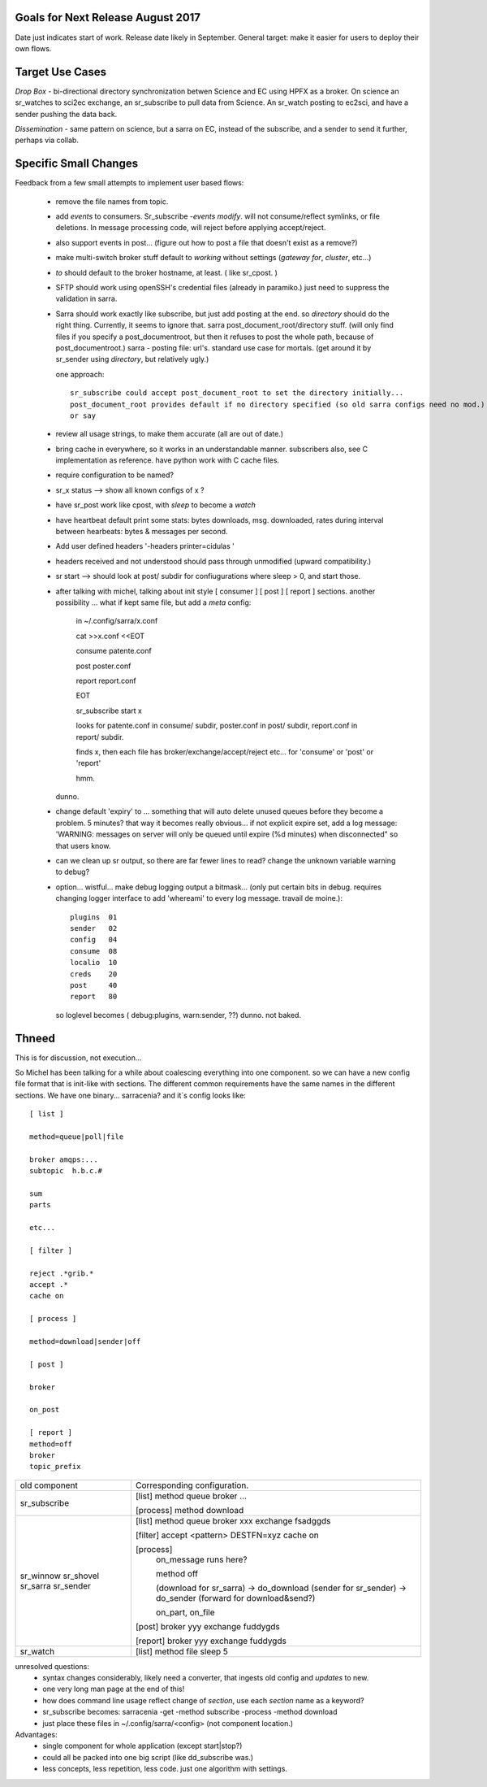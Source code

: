 
Goals for Next Release August 2017
----------------------------------

Date just indicates start of work.  Release date likely in September.
General target: make it easier for users to deploy their own flows.


Target Use Cases
----------------

*Drop Box* - bi-directional directory synchronization betwen Science and EC using HPFX as a broker. On science an sr_watches to sci2ec exchange, an sr_subscribe to pull data from Science.  An sr_watch posting to ec2sci, and have a sender pushing the data back. 

*Dissemination* - same pattern on science, but a sarra on EC, instead of the subscribe, and a sender to send it further, perhaps via collab.


Specific Small Changes
----------------------

Feedback from a few small attempts to implement user based flows:

 - remove the file names from topic.

 - add *events* to consumers. Sr_subscribe *-events modify*.  will not consume/reflect symlinks, or file deletions. In message processing code, will reject before applying accept/reject.

 - also support events in post... (figure out how to post a file that doesn't exist as a remove?)

 - make multi-switch broker stuff default to *working* without settings (*gateway for*, *cluster*, etc...)

 - *to* should default to the broker hostname, at least. ( like sr_cpost. )

 - SFTP should work using openSSH's credential files (already in paramiko.) just need to suppress the validation in sarra.

 - Sarra should work exactly like subscribe, but just add posting at the end.
   so *directory* should do the right thing.  Currently, it seems to ignore that.
   sarra post_document_root/directory stuff.  (will only find files if you specify a post_documentroot, 
   but then it refuses to post the whole path, because of post_documentroot.)
   sarra - posting file: url's.  standard use case for mortals.
   (get around it by sr_sender using *directory*, but relatively ugly.)

   one approach::

      sr_subscribe could accept post_document_root to set the directory initially...
      post_document_root provides default if no directory specified (so old sarra configs need no mod.)
      or say 

 - review all usage strings, to make them accurate (all are out of date.)

 - bring cache in everywhere, so it works in an understandable manner.
   subscribers also, see C implementation as reference.  have
   python work with C cache files.

 - require configuration to be named?

 - sr_x status --> show all known configs of x ?

 - have sr_post work like cpost, with *sleep* to become a *watch*

 - have heartbeat default print some stats: bytes downloads, msg. downloaded, rates during interval between hearbeats: bytes & messages per second.

 - Add user defined headers '-headers printer=cidulas '

 - headers received and not understood should pass through unmodified (upward compatibility.)

 - sr start --> should look at post/ subdir for confiugurations where sleep > 0, and start those.


 - after talking with michel, talking about init style [ consumer ] [ post ] [ report ] sections.
   another possibility ... what if kept same file, but add a *meta* config:

      in ~/.config/sarra/x.conf

      cat >>x.conf <<EOT
 
      consume  patente.conf

      post  poster.conf

      report report.conf

      EOT

      sr_subscribe start x
   
      looks for patente.conf in consume/ subdir, poster.conf in post/ subdir, report.conf in report/ subdir.
      
      finds x, then each file has broker/exchange/accept/reject etc... for 'consume' or 'post' or 'report'

      hmm.

   dunno.

 - change default 'expiry' to ... something that will auto delete unused queues before they become a problem.
   5 minutes? that way it becomes really obvious... if not explicit expire set, add a log message:
   'WARNING: messages on server will only be queued until expire (%d minutes) when disconnected"
   so that users know. 

 - can we clean up sr output, so there are far fewer lines to read?
   change the unknown variable warning to debug?


 - option... wistful... make debug logging output a bitmask...  (only put certain bits in debug. requires changing logger 
   interface to add 'whereami' to every log message.  travail de moine.)::

       plugins  01
       sender   02
       config   04 
       consume  08
       localio  10
       creds    20
       post     40
       report   80

   so loglevel becomes (  debug:plugins, warn:sender,  ??) dunno. not baked.




Thneed
------

This is for discussion, not execution...

So Michel has been talking for a while about coalescing everything into one component.
so we can have a new config file format that is init-like with sections. The
different common requirements have the same names in the different sections.
We have one binary... sarracenia?  and it´s config looks like::
  
  [ list ]
  
  method=queue|poll|file
  
  broker amqps:...
  subtopic  h.b.c.#
  
  sum 
  parts 
  
  etc...
  
  [ filter ]
  
  reject .*grib.*
  accept .*
  cache on
  
  [ process ]
  
  method=download|sender|off
  
  [ post ]
  
  broker
  
  on_post
  
  [ report ]
  method=off
  broker
  topic_prefix
  
  
+----------------+-----------------------------------------------------+
|                |                                                     |
| old component  | Corresponding configuration.                        |
|                |                                                     |
+----------------+-----------------------------------------------------+
|                |                                                     |
| sr_subscribe   | [list]                                              |
|                | method queue                                        |  
|                | broker ...                                          |
|                |                                                     |
|                | [process]                                           |
|                | method download                                     |
|                |                                                     |
+----------------+-----------------------------------------------------+
|                |                                                     |
| sr_winnow      | [list]                                              |
| sr_shovel      | method queue                                        |
| sr_sarra       | broker xxx                                          |
| sr_sender      | exchange fsadggds                                   |
|                |                                                     |
|                | [filter]                                            |
|                | accept <pattern> DESTFN=xyz                         |
|                | cache on                                            |
|                |                                                     |
|                | [process]                                           |
|                |   on_message runs here?                             |
|                |                                                     |
|                |   method off                                        |
|                |                                                     |
|                |   (download for sr_sarra) -> do_download            |
|                |   (sender for sr_sender) -> do_sender               |
|                |   (forward for download&send?)                      |
|                |                                                     |
|                |   on_part, on_file                                  |
|                |                                                     |
|                | [post]                                              |
|                | broker yyy                                          |
|                | exchange fuddygds                                   |
|                |                                                     |
|                | [report]                                            |
|                | broker yyy                                          |
|                | exchange fuddygds                                   |
|                |                                                     |
+----------------+-----------------------------------------------------+
|                |                                                     |
| sr_watch       | [list]                                              |
|                | method file                                         |
|                | sleep    5                                          |
|                |                                                     |
|                |                                                     |
+----------------+-----------------------------------------------------+

unresolved questions:
   - syntax changes considerably, likely need a converter, that ingests old config and *updates* to new.
   - one very long man page at the end of this!
   - how does command line usage reflect change of *section*, use each *section* name as a keyword?
   - sr_subscribe becomes:  sarracenia -get -method subscribe -process -method download 
   - just place these files in ~/.config/sarra/<config> (not component location.)
   
Advantages:
   - single component for whole application (except start|stop?) 
   - could all be packed into one big script (like dd_subscribe was.)
   - less concepts, less repetition, less code. just one algorithm with settings.

